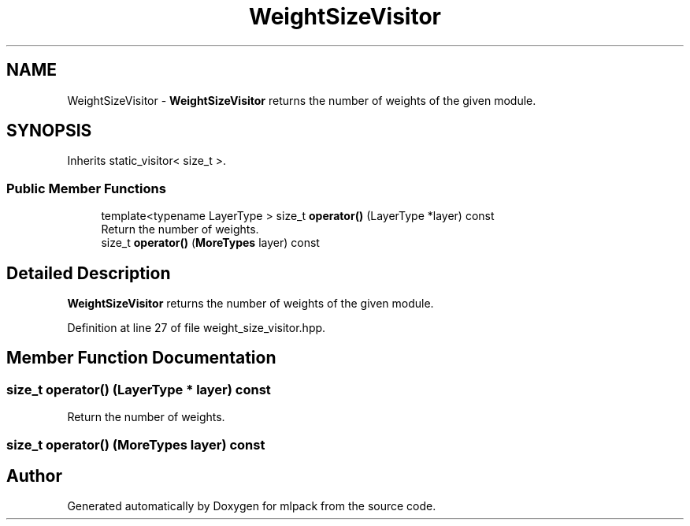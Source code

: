 .TH "WeightSizeVisitor" 3 "Sun Aug 22 2021" "Version 3.4.2" "mlpack" \" -*- nroff -*-
.ad l
.nh
.SH NAME
WeightSizeVisitor \- \fBWeightSizeVisitor\fP returns the number of weights of the given module\&.  

.SH SYNOPSIS
.br
.PP
.PP
Inherits static_visitor< size_t >\&.
.SS "Public Member Functions"

.in +1c
.ti -1c
.RI "template<typename LayerType > size_t \fBoperator()\fP (LayerType *layer) const"
.br
.RI "Return the number of weights\&. "
.ti -1c
.RI "size_t \fBoperator()\fP (\fBMoreTypes\fP layer) const"
.br
.in -1c
.SH "Detailed Description"
.PP 
\fBWeightSizeVisitor\fP returns the number of weights of the given module\&. 
.PP
Definition at line 27 of file weight_size_visitor\&.hpp\&.
.SH "Member Function Documentation"
.PP 
.SS "size_t operator() (LayerType * layer) const"

.PP
Return the number of weights\&. 
.SS "size_t operator() (\fBMoreTypes\fP layer) const"


.SH "Author"
.PP 
Generated automatically by Doxygen for mlpack from the source code\&.
